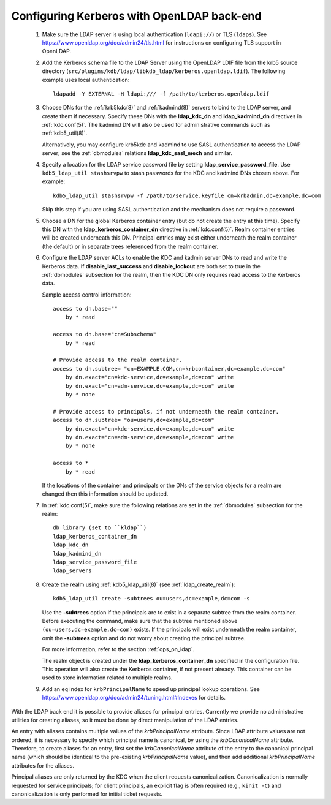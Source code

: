 .. _conf_ldap:

Configuring Kerberos with OpenLDAP back-end
===========================================


 1. Make sure the LDAP server is using local authentication
    (``ldapi://``) or TLS (``ldaps``).  See
    https://www.openldap.org/doc/admin24/tls.html for instructions on
    configuring TLS support in OpenLDAP.

 2. Add the Kerberos schema file to the LDAP Server using the OpenLDAP
    LDIF file from the krb5 source directory
    (``src/plugins/kdb/ldap/libkdb_ldap/kerberos.openldap.ldif``).
    The following example uses local authentication::

       ldapadd -Y EXTERNAL -H ldapi:/// -f /path/to/kerberos.openldap.ldif

 3. Choose DNs for the :ref:`krb5kdc(8)` and :ref:`kadmind(8)` servers
    to bind to the LDAP server, and create them if necessary.  Specify
    these DNs with the **ldap_kdc_dn** and **ldap_kadmind_dn**
    directives in :ref:`kdc.conf(5)`.  The kadmind DN will also be
    used for administrative commands such as :ref:`kdb5_util(8)`.

    Alternatively, you may configure krb5kdc and kadmind to use SASL
    authentication to access the LDAP server; see the :ref:`dbmodules`
    relations **ldap_kdc_sasl_mech** and similar.

 4. Specify a location for the LDAP service password file by setting
    **ldap_service_password_file**.  Use ``kdb5_ldap_util stashsrvpw``
    to stash passwords for the KDC and kadmind DNs chosen above.  For
    example::

       kdb5_ldap_util stashsrvpw -f /path/to/service.keyfile cn=krbadmin,dc=example,dc=com

    Skip this step if you are using SASL authentication and the
    mechanism does not require a password.

 5. Choose a DN for the global Kerberos container entry (but do not
    create the entry at this time).  Specify this DN with the
    **ldap_kerberos_container_dn** directive in :ref:`kdc.conf(5)`.
    Realm container entries will be created underneath this DN.
    Principal entries may exist either underneath the realm container
    (the default) or in separate trees referenced from the realm
    container.

 6. Configure the LDAP server ACLs to enable the KDC and kadmin server
    DNs to read and write the Kerberos data.  If
    **disable_last_success** and **disable_lockout** are both set to
    true in the :ref:`dbmodules` subsection for the realm, then the
    KDC DN only requires read access to the Kerberos data.

    Sample access control information::

       access to dn.base=""
           by * read

       access to dn.base="cn=Subschema"
           by * read

       # Provide access to the realm container.
       access to dn.subtree= "cn=EXAMPLE.COM,cn=krbcontainer,dc=example,dc=com"
           by dn.exact="cn=kdc-service,dc=example,dc=com" write
           by dn.exact="cn=adm-service,dc=example,dc=com" write
           by * none

       # Provide access to principals, if not underneath the realm container.
       access to dn.subtree= "ou=users,dc=example,dc=com"
           by dn.exact="cn=kdc-service,dc=example,dc=com" write
           by dn.exact="cn=adm-service,dc=example,dc=com" write
           by * none

       access to *
           by * read

    If the locations of the container and principals or the DNs of the
    service objects for a realm are changed then this information
    should be updated.

 7. In :ref:`kdc.conf(5)`, make sure the following relations are set
    in the :ref:`dbmodules` subsection for the realm::

       db_library (set to ``kldap``)
       ldap_kerberos_container_dn
       ldap_kdc_dn
       ldap_kadmind_dn
       ldap_service_password_file
       ldap_servers

 8. Create the realm using :ref:`kdb5_ldap_util(8)` (see
    :ref:`ldap_create_realm`)::

       kdb5_ldap_util create -subtrees ou=users,dc=example,dc=com -s

    Use the **-subtrees** option if the principals are to exist in a
    separate subtree from the realm container.  Before executing the
    command, make sure that the subtree mentioned above
    ``(ou=users,dc=example,dc=com)`` exists.  If the principals will
    exist underneath the realm container, omit the **-subtrees** option
    and do not worry about creating the principal subtree.

    For more information, refer to the section :ref:`ops_on_ldap`.

    The realm object is created under the
    **ldap_kerberos_container_dn** specified in the configuration
    file.  This operation will also create the Kerberos container, if
    not present already.  This container can be used to store
    information related to multiple realms.

 9. Add an ``eq`` index for ``krbPrincipalName`` to speed up principal
    lookup operations.  See
    https://www.openldap.org/doc/admin24/tuning.html#Indexes for
    details.

With the LDAP back end it is possible to provide aliases for principal
entries.  Currently we provide no administrative utilities for
creating aliases, so it must be done by direct manipulation of the
LDAP entries.

An entry with aliases contains multiple values of the
*krbPrincipalName* attribute.  Since LDAP attribute values are not
ordered, it is necessary to specify which principal name is canonical,
by using the *krbCanonicalName* attribute.  Therefore, to create
aliases for an entry, first set the *krbCanonicalName* attribute of
the entry to the canonical principal name (which should be identical
to the pre-existing *krbPrincipalName* value), and then add additional
*krbPrincipalName* attributes for the aliases.

Principal aliases are only returned by the KDC when the client
requests canonicalization.  Canonicalization is normally requested for
service principals; for client principals, an explicit flag is often
required (e.g., ``kinit -C``) and canonicalization is only performed
for initial ticket requests.

